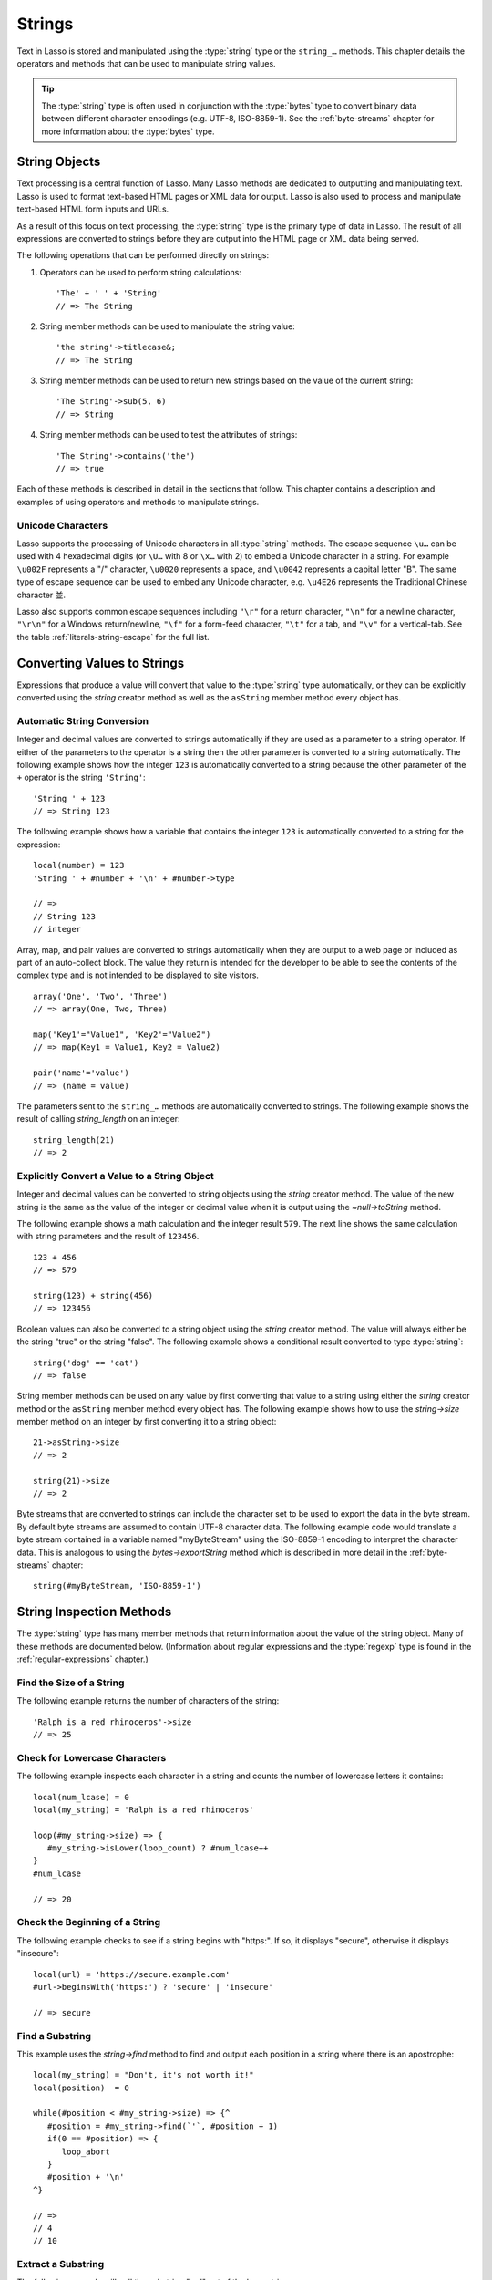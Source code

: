 .. http://www.lassosoft.com/Language-Guide-String-Operations
.. _strings:

*******
Strings
*******

Text in Lasso is stored and manipulated using the :type:`string` type or the
``string_…`` methods. This chapter details the operators and methods that can be
used to manipulate string values.

.. tip::
   The :type:`string` type is often used in conjunction with the :type:`bytes`
   type to convert binary data between different character encodings (e.g.
   UTF-8, ISO-8859-1). See the :ref:`byte-streams` chapter for more information
   about the :type:`bytes` type.


String Objects
==============

Text processing is a central function of Lasso. Many Lasso methods are dedicated
to outputting and manipulating text. Lasso is used to format text-based HTML
pages or XML data for output. Lasso is also used to process and manipulate
text-based HTML form inputs and URLs.

As a result of this focus on text processing, the :type:`string` type is the
primary type of data in Lasso. The result of all expressions are converted to
strings before they are output into the HTML page or XML data being served.

The following operations that can be performed directly on strings:

#. Operators can be used to perform string calculations::

      'The' + ' ' + 'String'
      // => The String

#. String member methods can be used to manipulate the string value::

      'the string'->titlecase&;
      // => The String

#. String member methods can be used to return new strings based on the value of
   the current string::

      'The String'->sub(5, 6)
      // => String

#. String member methods can be used to test the attributes of strings::

      'The String'->contains('the')
      // => true

Each of these methods is described in detail in the sections that follow. This
chapter contains a description and examples of using operators and methods to
manipulate strings.


Unicode Characters
------------------

Lasso supports the processing of Unicode characters in all :type:`string`
methods. The escape sequence ``\u…`` can be used with 4 hexadecimal digits (or
``\U…`` with 8 or ``\x…`` with 2) to embed a Unicode character in a string. For
example ``\u002F`` represents a "/" character, ``\u0020`` represents a space,
and ``\u0042`` represents a capital letter "B". The same type of escape sequence
can be used to embed any Unicode character, e.g. ``\u4E26`` represents the
Traditional Chinese character |4E26|.

.. |4E26| unicode:: U+4E26

Lasso also supports common escape sequences including ``"\r"`` for a return
character, ``"\n"`` for a newline character, ``"\r\n"`` for a Windows
return/newline, ``"\f"`` for a form-feed character, ``"\t"`` for a tab, and
``"\v"`` for a vertical-tab. See the table :ref:`literals-string-escape` for the
full list.


Converting Values to Strings
============================

Expressions that produce a value will convert that value to the :type:`string`
type automatically, or they can be explicitly converted using the `string`
creator method as well as the ``asString`` member method every object has.

.. method:: string(obj::any)
.. method:: string(obj::bytes, enc::string= ?)

   Converts a value to type :type:`string`. Requires one value which is the data
   to be converted. An optional second parameter can be used when converting
   byte streams in order to specify which character set should be used to
   translate the byte stream to a string (defaults to "UTF-8").


Automatic String Conversion
---------------------------

Integer and decimal values are converted to strings automatically if they are
used as a parameter to a string operator. If either of the parameters to the
operator is a string then the other parameter is converted to a string
automatically. The following example shows how the integer ``123`` is
automatically converted to a string because the other parameter of the ``+``
operator is the string ``'String'``::

   'String ' + 123
   // => String 123

The following example shows how a variable that contains the integer ``123`` is
automatically converted to a string for the expression::

   local(number) = 123
   'String ' + #number + '\n' + #number->type

   // =>
   // String 123
   // integer

Array, map, and pair values are converted to strings automatically when they are
output to a web page or included as part of an auto-collect block. The value
they return is intended for the developer to be able to see the contents of the
complex type and is not intended to be displayed to site visitors. ::

   array('One', 'Two', 'Three')
   // => array(One, Two, Three)

   map('Key1'="Value1", 'Key2'="Value2")
   // => map(Key1 = Value1, Key2 = Value2)

   pair('name'='value')
   // => (name = value)

The parameters sent to the ``string_…`` methods are automatically converted to
strings. The following example shows the result of calling `string_length` on an
integer::

   string_length(21)
   // => 2


Explicitly Convert a Value to a String Object
---------------------------------------------

Integer and decimal values can be converted to string objects using the `string`
creator method. The value of the new string is the same as the value of the
integer or decimal value when it is output using the `~null->toString` method.

The following example shows a math calculation and the integer result ``579``.
The next line shows the same calculation with string parameters and the result
of ``123456``. ::

   123 + 456
   // => 579

   string(123) + string(456)
   // => 123456

Boolean values can also be converted to a string object using the `string`
creator method. The value will always either be the string "true" or the string
"false". The following example shows a conditional result converted to type
:type:`string`::

   string('dog' == 'cat')
   // => false

String member methods can be used on any value by first converting that value to
a string using either the `string` creator method or the ``asString`` member
method every object has. The following example shows how to use the
`string->size` member method on an integer by first converting it to a string
object::

   21->asString->size
   // => 2

   string(21)->size
   // => 2

Byte streams that are converted to strings can include the character set to be
used to export the data in the byte stream. By default byte streams are assumed
to contain UTF-8 character data. The following example code would translate a
byte stream contained in a variable named "myByteStream" using the ISO-8859-1
encoding to interpret the character data. This is analogous to using the
`bytes->exportString` method which is described in more detail in the
:ref:`byte-streams` chapter::

   string(#myByteStream, 'ISO-8859-1')


String Inspection Methods
=========================

The :type:`string` type has many member methods that return information about
the value of the string object. Many of these methods are documented below.
(Information about regular expressions and the :type:`regexp` type is found in
the :ref:`regular-expressions` chapter.)

.. type:: string

.. member:: string->length()

   .. deprecated:: 9.0
      Use `string->size` instead.

.. member:: string->size()

   Returns the number of characters in the string.

.. member:: string->charName(position::integer)

   Takes a parameter that specifies the position of the character to inspect. It
   returns the Unicode name for the specified character.

.. member:: string->charType(position::integer)

   Takes a parameter that specifies the position of the character to inspect. It
   returns the Unicode type for the specified character.

.. member:: string->digit(position::integer, base::integer)

   Takes a parameter that specifies the position of the character to inspect and
   a parameter that specifies the base or radix. If the specified character is a
   digit for the specified radix, then it returns the integer value for that
   digit. (Remember that when integers are converted to strings, they default to
   displaying in base 10.) The radix or base can be any from "2" to "36".

.. member: string->sub(pos::integer)
.. member:: string->sub(position::integer, size::integer= ?)
.. member: string->substring(start::integer)
.. member:: string->substring(start::integer, size::integer= ?)

   Returns a portion of the string. The starting point is specified by the first
   parameter and the number of characters to return is specified by the second.
   If the second parameter is not specified, then all characters from the
   specified starting position to the end of the string are returned.

.. member: string->integer()
.. member:: string->integer(position::integer= ?)

   Takes a parameter that specifies the position of the character to inspect,
   defaulting to the first character if no position is specified. It returns the
   Unicode integer value of that character.

.. member:: string->charDigitValue(position::integer)

   Takes a parameter that specifies the position of the character to inspect. If
   the specified character is a digit, then it will return an integer of the
   value of the digit. Otherwise it returns "-1".

.. member:: string->getNumericValue(position::integer)

   Takes a parameter that specifies the position of the character to inspect. If
   the specified character is a digit, then it will return a decimal of the
   value of the digit. Otherwise it returns the decimal "-123456789.0".

.. member: string->isAlnum()
.. member:: string->isAlnum(position::integer= ?)

   Takes a parameter that specifies the position of the character to inspect,
   defaulting to the first character. If the specified character is alphanumeric
   the method will return "true" otherwise it will return "false".

.. member: string->isAlpha()
.. member:: string->isAlpha(position::integer= ?)

   Takes a parameter that specifies the position of the character to inspect,
   defaulting to the first character. If the specified character is alphabetic
   the method will return "true" otherwise it will return "false".

.. member: string->isUAlphabetic()
.. member:: string->isUAlphabetic(position::integer= ?)

   Takes a parameter that specifies the position of the character to inspect,
   defaulting to the first character. If the specified character has the Unicode
   alphabetic property then the method will return "true" otherwise it will
   return "false".

.. member: string->isBase()
.. member:: string->isBase(position::integer= ?)

   Takes a parameter that specifies the position of the character to inspect,
   defaulting to the first character. If the specified character is a base
   Unicode character the method will return "true" otherwise it will return
   "false".

.. member: string->isBlank()
.. member:: string->isBlank(position::integer= ?)

   Takes a parameter that specifies the position of the character to inspect,
   defaulting to the first character. If the specified character is a space or
   tab the method will return "true" otherwise it will return "false".

.. member: string->isCntrl()
.. member:: string->isCntrl(position::integer= ?)

   Takes a parameter that specifies the position of the character to inspect,
   defaulting to the first character. If the specified character is a control
   character then the method will return "true" otherwise it will return
   "false".

.. member: string->isDigit()
.. member:: string->isDigit(position::integer= ?)

   Takes a parameter that specifies the position of the character to inspect,
   defaulting to the first character. If the specified character is a base 10
   digit then the method will return "true" otherwise it will return "false".

.. member: string->isXDigit()
.. member:: string->isXDigit(position::integer= ?)

   Takes a parameter that specifies the position of the character to inspect,
   defaulting to the first character. If the specified character is a
   hexadecimal digit then the method will return "true" otherwise it will return
   "false".

.. member: string->isGraph()
.. member:: string->isGraph(position::integer= ?)

   Takes a parameter that specifies the position of the character to inspect,
   defaulting to the first character. If the specified character is printable
   and not whitespace then the method will return "true" otherwise it will
   return "false".

.. member: string->isLower()
.. member:: string->isLower(position::integer= ?)

   Takes a parameter that specifies the position of the character to inspect,
   defaulting to the first character. If the specified character is lowercase
   the method will return "true" otherwise it will return "false".

.. member: string->isULowercase()
.. member:: string->isULowercase(position::integer= ?)

   Takes a parameter that specifies the position of the character to inspect,
   defaulting to the first character. If the specified character has the Unicode
   lowercase property then the method will return "true" otherwise it will
   return "false".

.. member: string->isPrint()
.. member:: string->isPrint(position::integer= ?)

   Takes a parameter that specifies the position of the character to inspect,
   defaulting to the first character. If the specified character is printable
   the method will return "true" otherwise it will return "false".

.. member: string->isPunct()
.. member:: string->isPunct(position::integer= ?)

   Takes a parameter that specifies the position of the character to inspect,
   defaulting to the first character. If the specified character is punctuation
   the method will return "true" otherwise it will return "false".

.. member: string->isSpace()
.. member:: string->isSpace(position::integer= ?)

   Takes a parameter that specifies the position of the character to inspect,
   defaulting to the first character. If the specified character is whitespace
   the method will return "true" otherwise it will return "false".

.. member: string->isTitle()
.. member:: string->isTitle(position::integer= ?)

   Takes a parameter that specifies the position of the character to inspect,
   defaulting to the first character. If the specified character is in the
   Unicode category "Letter, Titlecase" then the method will return "true"
   otherwise it will return "false".

.. member: string->isUpper()
.. member:: string->isUpper(position::integer= ?)

   Takes a parameter that specifies the position of the character to inspect,
   defaulting to the first character. If the specified character is uppercase
   the method will return "true" otherwise it will return "false".

.. member: string->isUUppercase()
.. member:: string->isUUppercase(position::integer= ?)

   Takes a parameter that specifies the position of the character to inspect,
   defaulting to the first character. If the specified character has the Unicode
   uppercase property then the method will return "true" otherwise it will
   return "false".

.. member: string->isWhitespace()
.. member:: string->isWhitespace(position::integer= ?)

   Takes a parameter that specifies the position of the character to inspect,
   defaulting to the first character. If the specified character is whitespace
   the method will return "true" otherwise it will return "false".

.. member: string->isUWhitespace()
.. member:: string->isUWhitespace(position::integer= ?)

   Takes a parameter that specifies the position of the character to inspect,
   defaulting to the first character. If the specified character has the Unicode
   whitespace property then the method will return "true" otherwise it will
   return "false".

.. member:: string->find(find::string, offset::integer, -case::boolean= ?)
.. member:: string->find(find::string, offset::integer, length::integer)
.. member:: string->find(find::string, offset::integer, length::integer, \
      patOffset::integer, patLength::integer, case::boolean)
.. member:: string->find(find::string, \
      -offset::integer= ?, \
      -length::integer= ?, \
      -patOffset::integer= ?, \
      -patLength::integer= ?, \
      -case::boolean= ?)

   Searches the value of the string object for the specified string pattern,
   returning the position of where the pattern first begins in the string object
   value or zero if the pattern cannot be found.

   An optional ``-case`` parameter can be used to specify case-sensitive pattern
   matching. The ``-offset`` and ``-length`` parameters can be used to specify a
   portion of the string within which to look for the match, with the former
   specifying the position to begin the search and the latter specifying the
   number of characters to search. (If ``-length`` is not specified, the method
   will search to the end of the string.) The ``-patOffset`` and ``-patLength``
   parameters can be used to specify that only a portion of the pattern should
   be used for matching; they behave similarly for the pattern string as the
   ``-offset`` and ``-length`` parameters do for the base string.

.. member:: string->findLast(find::string, \
      offset::integer= ?, \
      -length::integer= ?, \
      -patOffset::integer= ?, \
      -patLength::integer= ?, \
      -case::boolean= ?)

   This method is similar to `string->find` except that it returns the starting
   position of the *last* match found in the string object.

.. member:: string->contains(find::string, -case::boolean= ?)
.. member:: string->contains(find::regexp, -ignoreCase::boolean= ?)

   Takes a parameter that specifies a string or regular expression to match
   within the string object. It returns "true" if it finds a match, otherwise it
   will return "false".

   By default, string matching is not case-sensitive unless the optional
   ``-case`` parameter is passed to the method, but regular expression matching
   is case-sensitive unless the optional ``-ignoreCase`` parameter is passed to
   the method.

.. member:: string->get(position::integer)

   Takes a parameter that specifies the position of the character to return.

.. member:: string->equals(find::string, case::boolean)
.. member:: string->equals(find::string, -case::boolean= ?)

   This method is similar to the ``==`` equality operator. It returns "true" if
   the specified string is equivalent to the base string. This matching will not
   be case-sensitive unless passed the ``-case`` parameter.

.. member:: string->compare(find::string, -case::boolean= ?)
.. member:: string->compare(find::string, offset::integer, \
      length::integer= ?, \
      patOffset::integer= ?, \
      patLength::integer= ?, \
      -case::boolean= ?)

   Takes a string pattern to compare with the string object and returns "0" if
   they are equal, "1" if the characters in the string are bitwise greater than
   the parameter, and "-1" if the characters in the string are bitwise less than
   the parameter. Comparisons are not case-sensitive unless passed the optional
   ``-case`` parameter.

   Optionally, the comparison can be made on smaller portions of the string
   object by passing the ``offset`` and ``length`` parameters, and smaller
   portions of the pattern by passing the ``patOffset`` and ``patLength``
   parameters.

.. member:: string->beginsWith(find::string, case::boolean)
.. member:: string->beginsWith(find::string, -case::boolean= ?)

   Takes a parameter that specifies a string to compare with the beginning of
   the string object value. It returns "true" if it matches the beginning,
   otherwise it will return "false".

   By default, string matching is not case-sensitive unless the optional
   ``-case`` parameter is passed to the method.

.. member:: string->endsWith(find::string, case::boolean)
.. member:: string->endsWith(find::string, -case::boolean= ?)

   Takes a parameter that specifies a string to compare with the end of the
   string object value. It returns "true" if it matches the end, otherwise it
   will return "false".

   By default, string matching is not case-sensitive unless the optional
   ``-case`` parameter is passed to the method.

.. member:: string->getPropertyValue(position::integer, property::integer)

   Takes a parameter that specifies the position of the character to inspect and
   a second parameter that specifies a Unicode property. It returns the Unicode
   property value for the indicated character and property. Unicode properties
   are defined in the `Unicode Character Database`_ (UCD) and `Unicode Technical
   Reports`_ (UTR).

   Lasso defines many methods that return values for these Unicode property
   names. All of these values have the ``UCHAR_`` prefix.

.. member:: string->hasBinaryProperty(position::integer, property::integer)

   Takes a parameter that specifies the position of the character to inspect and
   a second parameter that specifies a Unicode property. It returns "true" if
   the specified character has the specified property, otherwise it returns
   "false".


Find the Size of a String
-------------------------

The following example returns the number of characters of the string::

   'Ralph is a red rhinoceros'->size
   // => 25


Check for Lowercase Characters
------------------------------

The following example inspects each character in a string and counts the number
of lowercase letters it contains::

   local(num_lcase) = 0
   local(my_string) = 'Ralph is a red rhinoceros'

   loop(#my_string->size) => {
      #my_string->isLower(loop_count) ? #num_lcase++
   }
   #num_lcase

   // => 20


Check the Beginning of a String
-------------------------------

The following example checks to see if a string begins with "https:". If so, it
displays "secure", otherwise it displays "insecure"::

   local(url) = 'https://secure.example.com'
   #url->beginsWith('https:') ? 'secure' | 'insecure'

   // => secure


Find a Substring
----------------

This example uses the `string->find` method to find and output each position in
a string where there is an apostrophe::

   local(my_string) = "Don't, it's not worth it!"
   local(position)  = 0

   while(#position < #my_string->size) => {^
      #position = #my_string->find(`'`, #position + 1)
      if(0 == #position) => {
         loop_abort
      }
      #position + '\n'
   ^}

   // =>
   // 4
   // 10


Extract a Substring
-------------------

The following example will pull the substring "red" out of the base string::

   local(my_string) = 'Ralph is a red rhinoceros'
   #my_string->sub(12, 3)

   // => red


Extract a Specified Character Position
--------------------------------------

The following example uses `string->get` to return the last character in a
string::

   local(my_string) = 'Ralph is a red rhinoceros'
   #my_string->get(#my_string->size)

   // => s


String Manipulation Methods
===========================

The :type:`string` type includes many member methods that can be used to modify
or manipulate a string object in-place. These methods do not return a value, and
instead modify the value of the string object. Many of these member methods are
documented below.

.. member:: string->append(s::string)
.. member:: string->append(obj::any)

   Takes a single parameter that will be converted to a string and then
   concatenated to the end of the string object. It modifies the string object
   in-place, not returning any value.

.. member:: string->appendChar(i::integer)

   Takes an integer that is the Unicode integer value in base 10 of a character.
   This character is then concatenated with the end of the string object. It
   modifies the string object in-place, not returning any value.

.. member: string->remove()
.. member:: string->remove(position::integer= ?)
.. member:: string->remove(position::integer, num::integer)

   Takes a parameter that specifies the position of the first character to
   remove, defaulting to the first character. A second parameter can specify the
   number of characters to remove and defaults to removing all the characters
   from the starting position. It modifies the string object in-place, not
   returning any value.

.. member:: string->normalize()

   Transforms a string object into its normalized form. It modifies the string
   object in-place, not returning any value. For more information on normalizing
   Unicode strings, see the `Unicode Normalization FAQ`_ and `Unicode Standard
   Annex #15`_.

.. member:: string->foldCase()

   Converts the characters in the string object to allow for case-insensitive
   comparisons. It modifies the string object in-place, not returning any value.

.. member:: string->trim()

   Removes any whitespace from the beginning and end of a string. It modifies
   the string object in-place, not returning any value.

.. member:: string->reverse()

   Changes the string object to the value of the base string in reverse order.
   It modifies the string object in-place, not returning any value.

.. member:: string->toLower(position::integer)

   Takes a parameter that specifies the position of the character to modify.
   That character is converted to lowercase if possible. It modifies the string
   object in-place, not returning any value.

.. member:: string->toUpper(position::integer)

   Takes a parameter that specifies the position of the character to modify.
   That character is converted to uppercase if possible. It modifies the string
   object in-place, not returning any value.

.. member:: string->toTitle(position::integer)

   Takes a parameter that specifies the position of the character to modify.
   That character is converted to title case if possible. It modifies the string
   object in-place, not returning any value.

.. member:: string->lowercase()

   Changes every possible character in a string to lowercase. It modifies the
   string object in-place, not returning any value.

.. member:: string->uppercase()

   Changes every possible character in a string to uppercase. It modifies the
   string object in-place, not returning any value.

.. member:: string->titlecase()
.. member:: string->titlecase(language::string, country::string)

   Changes every possible word in a string to title case. It can optionally take
   a language code for the first parameter and a country code for the second to
   specify a locale to be used when performing this operation. It modifies the
   string object in-place, not returning any value.

.. member:: string->padLeading(tosize::integer, with::string= ?)

   Takes a parameter that specifies the target size of the string. If the base
   string object is smaller in size, then it changes the string by prepending a
   character to the start of the string until the string is the specified size.
   The character used for prepending defaults to a space, but can be set with
   the optional second parameter. It modifies the string object in-place, not
   returning any value.

.. member:: string->padTrailing(tosize::integer, with::string= ?)

   Takes a parameter that specifies the target size of the string. If the base
   string object is smaller in size, then it changes the string by appending a
   character to the end of the string until the string is the specified size.
   The character used for appending defaults to a space, but can be set with the
   optional second parameter. It modifies the string object in-place, not
   returning any value.

.. member:: string->removeLeading(find::string)
.. member:: string->removeLeading(find::regexp)

   Takes either a string or a regular expression and removes all specified
   matches from the beginning of the string. It keeps removing until the
   beginning of the string no longer matches the specified pattern. It modifies
   the string object in-place, not returning any value.

.. member:: string->removeTrailing(find::string)

   Takes a string and removes all matches specified from the end of the string.
   It keeps removing until the end of the string no longer matches the specified
   parameter. It modifies the string object in-place, not returning any value.

.. member:: string->merge(where::integer, what::string, offset::integer= ?, length::integer= ?)

   Merges a specified string into the base string. It requires the first
   parameter to specify the position in the base string for the merge to take
   place and a second parameter that specifies the string to merge into the base
   string. It modifies the string object in-place, not returning any value.

   Optionally, a third parameter can specify the starting position of the passed
   string to be used in the merge and a fourth can specify the number of
   characters to after the offset to be merged from the passed string.

.. member:: string->replace(find::string, replace::string, -case::boolean= ?)
.. member:: string->replace(find::regexp, replace= ?, ignoreCase= ?)

   Takes either a string or a regular expression and replaces all matches found
   in the string object value with the specified replacement. For regular
   expression matches, the replacement string can be specified for this method,
   or it will use the replacement string of the :type:`regexp` object. It
   modifies the string object in-place, not returning any value.

   When using a regular expression, the method defaults to a case-sensitive
   matching unless otherwise specified by the third parameter. When using a
   string for matching, the default is the reverse: it uses case-insensitive
   matching unless otherwise specified by the third parameter.


Append Data to a String
-----------------------

This example uses the `string->append` method to add a trailing slash to a
directory path if one does not already exist::

   local(dir_path) = '/var/lasso/home'

   if(not #dir_path->endsWith('/')) => {
      #dir_path->append('/')
   }
   #dir_path

   // => /var/lasso/home/


Remove Whitespace Around a String
---------------------------------

This example uses the `string->trim` method to remove whitespace from the
beginning and end of the string and then outputs the string::

   local(my_string) = '\n    Ralph the Ringed Rhino   \n\n'
   #my_string->trim
   #my_string

   // => Ralph the Ringed Rhino


Ensure All Characters are Lowercase
-----------------------------------

This example takes a string and converts all the characters to lowercase and
then outputs the changed string::

   local(my_string) = 'Ralph the Ringed Rhino races red radishes in THE RINK.'
   #my_string->lowercase
   #my_string

   // => ralph the ringed rhino races red radishes in the rink.


Remove a Pattern from the End of a String
-----------------------------------------

This example removes all the trailing commas from the string::

   local(my_string) = 'First, Second, Fifth,,,'
   #my_string->removeTrailing(',')
   #my_string

   // => First, Second, Fifth


String Encoding Methods
=======================

.. member:: string->hash()

   Returns a simple hash of the string object.

.. member:: string->unescape()

   Returns a string with any escape sequences (a sequence beginning with a
   backslash) in the base string object replaced with their literal Unicode
   equivalents. This is the same escape process Lasso does for non-ticked string
   literals.

.. member:: string->encodeHtml()
.. member:: string->encodeHtml(linebreaks::boolean, ignorechars::boolean)

   Returns a string with any reserved, illegal, or extended ASCII characters in
   the base string object converted to their equivalent HTML entity. This
   replacement can be modified by passing two boolean parameters. If the first
   parameter is set to "true", then line breaks are encoded. If the second
   parameter is set to "true", then the following characters are not encoded:
   ``" & ' < >`` (double quotation mark, ampersand, single quotation mark, less
   than or left angle bracket, and greater than or right angle bracket,
   respectively).

.. member:: string->decodeHtml()

   Returns a string with any HTML entities in the base string object converted
   to their Unicode equivalent. This is the opposite of the `string->encodeHtml`
   method.

.. member:: string->encodeXml()

   Returns a new string of the base string object with any reserved or illegal
   XML characters encoded into their equivalent XML entity.

.. member:: string->decodeXml()

   Returns a string from the base string object with any XML entities converted
   to their Unicode equivalent. This is the opposite of the `string->encodeXml`
   method.

.. member:: string->encodeHtmlToXml()

   Returns a string from the base string object with any HTML encoded entities
   converted to XML encoding.

.. member: string->asBytes()
.. member:: string->asBytes(encoding::string= ?)

   Returns the value of the base string as a bytes object. By default, UTF-8
   encoding is used for this conversion, but any encoding can be specified as a
   string parameter to this method.

.. member:: string->encodeSql()

   Returns the value of the base string with any illegal characters for MySQL
   data sources properly escaped.

.. member:: string->encodeSql92()

   Returns the value of the base string with any illegal characters for
   SQL-92--compliant databases properly escaped. Not for use with MySQL.


Convert Escape Sequences
------------------------

The following example creates a string with escape sequences using a ticked
string literal so that Lasso won't automatically unescape them. It then outputs
the string before calling `string->unescape` and then shows the result of
calling `string->unescape`::

   local(my_string) = `Chinese Character: \u4E26`
   #my_string + '\n'
   #my_string->unescape

   // =>
   // Chinese Character: \u4E26
   // Chinese Character: 並


Encode HTML Entities
--------------------

The following example uses `string->encodeHtml` to return a string with the
special HTML entities encoded::

   local(my_string) = '<>&'
   #my_string->encodeHtml

   // => &lt;&gt;&amp;


Encode for Use in MySQL
-----------------------

The following example returns a string whose quotes have been encoded for use in
a MySQL SQL statement::

   local(my_string) = "Don't forget to encode"
   #my_string->encodeSql

   // => Don\'t forget to encode


String Iteration Methods
========================

.. member:: string->forEachCharacter()

   Takes a capture block and executes that block once for every character in the
   base string. The character can be accessed in the capture block through the
   special local variable ``#1``.

.. member:: string->forEachWordBreak()

   Takes a capture block and executes that block once for every word in the base
   string. The word can be accessed in the capture block through the special
   local variable ``#1``.

.. member:: string->forEachLineBreak()

   Takes a capture block and executes that block once for every substring that
   would be generated by splitting the base string object on a line break. Every
   line break character is recognized: ``"\r"``, ``"\n"``, and ``"\r\n"``. Each
   of the substrings can be accessed in the capture block through the special
   local variable ``#1``.

.. member:: string->forEachMatch(exp::string)
.. member:: string->forEachMatch(exp::regexp)

   Takes a capture block and executes that block once for every specified match
   in the base string object. Matches can be specified as either :type:`string`
   or :type:`regexp` objects. The match can be accessed in the capture block
   through the special local variable ``#1``.

.. member:: string->eachCharacter()

   Returns an ``eacher`` that can be used in conjunction with query expressions
   to inspect and perform complex operations on every character in the base
   string object.

.. member:: string->eachWordBreak()

   Returns an ``eacher`` that can be used in conjunction with query expressions
   to inspect and perform complex operations on every word in the base string
   object.

.. member:: string->eachLineBreak()

   Returns an ``eacher`` that can be used in conjunction with query expressions
   to inspect and perform complex operations on every line in the base string
   object.

.. member:: string->eachMatch(exp::string)
.. member:: string->eachMatch(exp::regexp)

   Returns an ``eacher`` that can be used in conjunction with query expressions
   to inspect and perform complex operations on every specified match in the
   base string object. Matches can be specified as either :type:`string` or
   :type:`regexp` objects.


Iterate Over Lines
------------------

The following example takes a string with multiple lines and runs the lines of
the string together with slashes, storing the result in the variable
"quoted_poem". It removes the trailing slash at the end and then displays the
variable "quoted_poem" in quotes. ::

   local(poem) = '\
   An old silent pond...
   A frog jumps into the pond,
   Splash! Silence again.'

   local(quoted_poem) = ''
   #poem->forEachLineBreak => {
      #quoted_poem->append(#1 + '/')
   }
   #quoted_poem->removeTrailing('/')
   '"' + #quoted_poem + '"'

   // => "An old silent pond.../A frog jumps into the pond,/Splash! Silence again."


Iterate Over Words
------------------

The following example takes a string and inspects each word using a query
expression. If the word starts with the letter "r" then it will transform it to
uppercase. The query expression selects each word, allowing us to create a
staticarray of words. ::

   local(my_string) = 'Ralph is a red rhinoceros.'
   (
      with word in #my_string->eachWordBreak
      select (#word->beginsWith('r') ? #word->uppercase& | #word)
   )->asStaticArray

   // => staticarray(RALPH, is, a, RED, RHINOCEROS.)


Iterate Over a Specified Regular Expression Match
-------------------------------------------------

The following example uses `string->eachMatch` with a :type:`regexp` object to
find every vowel in a string, where the local variable "vowels" is used to count
the number of each vowel in the string. ::

   local(my_string) = 'ralph is a red rhinoceros.'
   local(vowels)    = map('a'=0, 'e'=0, 'i'=0, 'o'=0, 'u'=0)

   with letter in #my_string->eachMatch(regexp(`[aeiouAEIOU]`))
   do #vowels->find(#letter)++
   #vowels

   // => map(a = 2, e = 2, i = 2, o = 2, u = 0)


String Export Methods
=====================

.. member:: string->split(find::string)

   Returns an array with elements created by breaking up the string on the
   specified string. If an empty string is specified, each element of the array
   is a single character of the string.

.. member:: string->values()

   Returns an array, each element of which is one character of the string.

.. member:: string->keys()

   Returns a :type:`generateSeries` from 1 to the number of characters in the
   string, or an empty :type:`generateSeries` if the string is empty.


Split a String Into an Array
----------------------------

The following example creates an array by splitting a string on a comma::

   local(my_string) = '1,3,9,f,g'
   #my_string->split(',')

   // => array(1, 3, 9, f, g)

.. _Unicode Character Database: http://www.unicode.org/ucd/
.. _Unicode Technical Reports: http://www.unicode.org/reports/
.. _Unicode Normalization FAQ: http://www.unicode.org/faq/normalization.html
.. _Unicode Standard Annex #15: http://www.unicode.org/reports/tr15/
